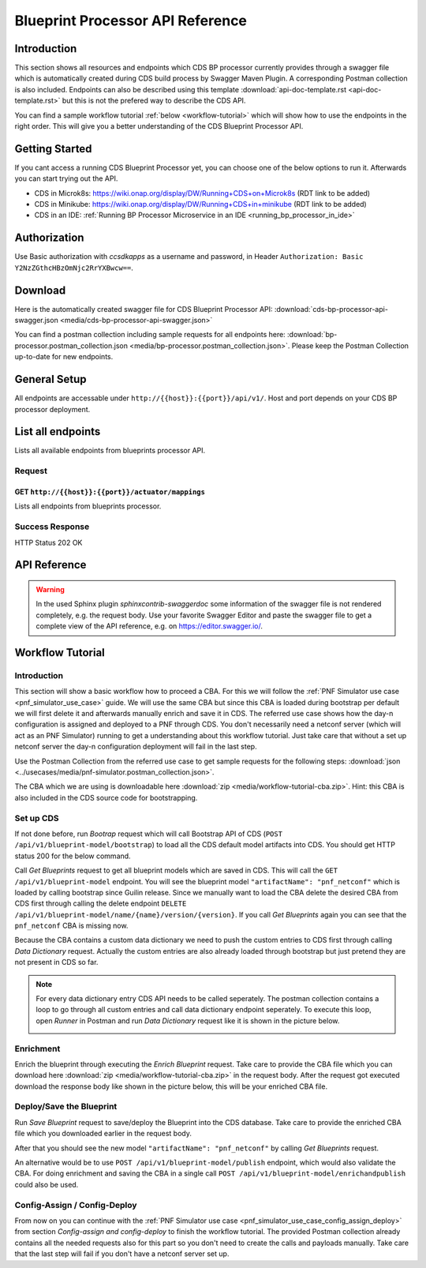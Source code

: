 .. This work is licensed under a Creative Commons Attribution 4.0
.. International License. http://creativecommons.org/licenses/by/4.0
.. Copyright (C) 2020 Deutsche Telekom AG.

Blueprint Processor API Reference
==================================

Introduction
--------------

This section shows all resources and endpoints which CDS BP processor currently provides through a swagger file
which is automatically created during CDS build process by Swagger Maven Plugin. A corresponding Postman collection is 
also included. Endpoints can also be described using this template
:download:`api-doc-template.rst <api-doc-template.rst>` but this is not the prefered way to describe the CDS API.

You can find a sample workflow tutorial :ref:`below <workflow-tutorial>` which will show how to use the endpoints
in the right order. This will give you a better understanding of the CDS Blueprint Processor API.

Getting Started
-----------------

If you cant access a running CDS Blueprint Processor yet, you can choose one of the below options to run it. 
Afterwards you can start trying out the API.

* CDS in Microk8s: https://wiki.onap.org/display/DW/Running+CDS+on+Microk8s (RDT link to be added)
* CDS in Minikube: https://wiki.onap.org/display/DW/Running+CDS+in+minikube (RDT link to be added)
* CDS in an IDE:  :ref:`Running BP Processor Microservice in an IDE <running_bp_processor_in_ide>`

Authorization
-----------------

Use Basic authorization with `ccsdkapps` as a username and password, in Header ``Authorization: Basic Y2NzZGthcHBzOmNjc2RrYXBwcw==``.

Download
------------

Here is the automatically created swagger file for CDS Blueprint Processor API:
:download:`cds-bp-processor-api-swagger.json <media/cds-bp-processor-api-swagger.json>`

You can find a postman collection including sample requests for all endpoints here:
:download:`bp-processor.postman_collection.json <media/bp-processor.postman_collection.json>`.
Please keep the Postman Collection up-to-date for new endpoints.

General Setup
--------------

All endpoints are accessable under ``http://{{host}}:{{port}}/api/v1/``. Host and port depends on your CDS BP processor
deployment.


List all endpoints
-------------------

Lists all available endpoints from blueprints processor API.


Request
~~~~~~~~~~

GET ``http://{{host}}:{{port}}/actuator/mappings``
....................................................

Lists all endpoints from blueprints processor.

.. code-block:: curl
   :caption: **request**

   curl --location --request GET 'http://localhost:8081/actuator/mappings' \
   --header 'Authorization: Basic Y2NzZGthcHBzOmNjc2RrYXBwcw=='


Success Response
~~~~~~~~~~~~~~~~~

HTTP Status 202 OK

.. code-block:: json
   :caption: **sample response body**

   {
      "contexts": {
         "application": {
               "mappings": {
                  "dispatcherHandlers": {
                     "webHandler": [

                           ...

                           {
                              "predicate": "{GET /api/v1/blueprint-model, produces [application/json]}",
                              "handler": "org.onap.ccsdk.cds.blueprintsprocessor.designer.api.BlueprintModelController#allBlueprintModel()",
                              "details": {
                                 "handlerMethod": {
                                       "className": "org.onap.ccsdk.cds.blueprintsprocessor.designer.api.BlueprintModelController",
                                       "name": "allBlueprintModel",
                                       "descriptor": "()Ljava/util/List;"
                                 },
                                 "handlerFunction": null,
                                 "requestMappingConditions": {
                                       "consumes": [],
                                       "headers": [],
                                       "methods": [
                                          "GET"
                                       ],
                                       "params": [],
                                       "patterns": [
                                          "/api/v1/blueprint-model"
                                       ],
                                       "produces": [
                                          {
                                             "mediaType": "application/json",
                                             "negated": false
                                          }
                                       ]
                                 }
                              }
                           },
                           {
                              "predicate": "{GET /api/v1/blueprint-model/meta-data/{keyword}, produces [application/json]}",
                              "handler": "org.onap.ccsdk.cds.blueprintsprocessor.designer.api.BlueprintModelController#allBlueprintModelMetaData(String, Continuation)",
                              "details": {
                                 "handlerMethod": {
                                       "className": "org.onap.ccsdk.cds.blueprintsprocessor.designer.api.BlueprintModelController",
                                       "name": "allBlueprintModelMetaData",
                                       "descriptor": "(Ljava/lang/String;Lkotlin/coroutines/Continuation;)Ljava/lang/Object;"
                                 },
                                 "handlerFunction": null,
                                 "requestMappingConditions": {
                                       "consumes": [],
                                       "headers": [],
                                       "methods": [
                                          "GET"
                                       ],
                                       "params": [],
                                       "patterns": [
                                          "/api/v1/blueprint-model/meta-data/{keyword}"
                                       ],
                                       "produces": [
                                          {
                                             "mediaType": "application/json",
                                             "negated": false
                                          }
                                       ]
                                 }
                              }
                           }

                           ...

                     ]
                  }
               },
               "parentId": null
         }
      }
   }


API Reference
--------------

.. warning::
   In the used Sphinx plugin `sphinxcontrib-swaggerdoc` some information of the swagger file is not
   rendered completely, e.g. the request body. Use your favorite Swagger Editor and paste the swagger file
   to get a complete view of the API reference, e.g. on https://editor.swagger.io/.

.. swaggerv2doc:: media/cds-bp-processor-api-swagger.json



.. _workflow-tutorial:

Workflow Tutorial
------------------

Introduction
~~~~~~~~~~~~~

This section will show a basic workflow how to proceed a CBA. For this we will follow
the :ref:`PNF Simulator use case <pnf_simulator_use_case>` guide. We will use the same CBA but since this CBA is loaded during
bootstrap per default we will first delete it and afterwards manually enrich and save it in CDS.
The referred use case shows how the day-n configuration is assigned and deployed to a PNF through CDS.
You don't necessarily need a netconf server (which will act as an PNF Simulator) running to get a understanding about
this workflow tutorial. Just take care that without a set up netconf server the day-n configuration deployment will fail
in the last step.

Use the Postman Collection from the referred use case to get sample requests for the following steps:
:download:`json <../usecases/media/pnf-simulator.postman_collection.json>`.

The CBA which we are using is downloadable here :download:`zip <media/workflow-tutorial-cba.zip>`. Hint: this CBA is
also included in the CDS source code for bootstrapping.

Set up CDS
~~~~~~~~~~

If not done before, run `Bootrap` request which will call Bootstrap API of CDS (``POST /api/v1/blueprint-model/bootstrap``)
to load all the CDS default model artifacts into CDS. You should get HTTP status 200 for the below command.

Call `Get Blueprints` request to get all blueprint models which are saved in CDS. This will call the ``GET /api/v1/blueprint-model``
endpoint. You will see the blueprint model ``"artifactName": "pnf_netconf"`` which is loaded by calling bootstrap since Guilin release.
Since we manually want to load the CBA delete the desired CBA from CDS first through calling the delete endpoint
``DELETE /api/v1/blueprint-model/name/{name}/version/{version}``. If you call `Get Blueprints` again you can see that the
``pnf_netconf`` CBA is missing now.

Because the CBA contains a custom data dictionary we need to push the custom entries to CDS first through calling `Data Dictionary` request.
Actually the custom entries are also already loaded through bootstrap but just pretend they are not present in CDS so far.

.. note::
   For every data dictionary entry CDS API needs to be called seperately. The postman collection contains a loop to
   go through all custom entries and call data dictionary endpoint seperately. To execute this loop,
   open `Runner` in Postman and run `Data Dictionary` request like it is shown in the picture below.

   |imageDDPostmanRunner|


Enrichment
~~~~~~~~~~~~

Enrich the blueprint through executing the `Enrich Blueprint` request. Take care to provide the CBA file which you
can download here :download:`zip <media/workflow-tutorial-cba.zip>` in the request body. After the request got executed
download the response body like shown in the picture below, this will be your enriched CBA file.

|saveResponseImage|


Deploy/Save the Blueprint
~~~~~~~~~~~~~~~~~~~~~~~~~~

Run `Save Blueprint` request to save/deploy the Blueprint into the CDS database. Take care to provide the enriched
CBA file which you downloaded earlier in the request body.

After that you should see the new model ``"artifactName": "pnf_netconf"`` by calling `Get Blueprints` request.

An alternative would be to use ``POST /api/v1/blueprint-model/publish`` endpoint, which would also validate the CBA.
For doing enrichment and saving the CBA in a single call ``POST /api/v1/blueprint-model/enrichandpublish`` could also be used.

Config-Assign / Config-Deploy
~~~~~~~~~~~~~~~~~~~~~~~~~~~~~~~~

From now on you can continue with the :ref:`PNF Simulator use case <pnf_simulator_use_case_config_assign_deploy>` from section
`Config-assign and config-deploy` to finish the workflow tutorial. The provided Postman collection already contains all
the needed requests also for this part so you don't need to create the calls and payloads manually.
Take care that the last step will fail if you don't have a netconf server set up.


.. |imageDDPostmanRunner| image:: media/dd-postman-runner.png
   :width: 500pt

.. |saveResponseImage| image:: media/save-response-postman.png
   :width: 500pt